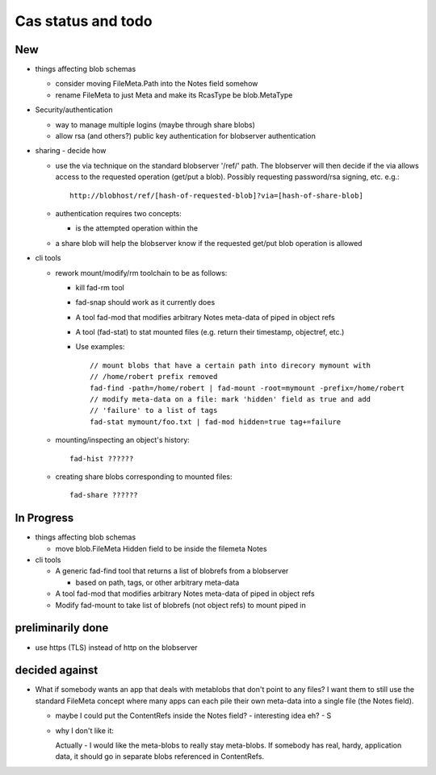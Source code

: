 
Cas status and todo
===================

New
---

* things affecting blob schemas

  - consider moving FileMeta.Path into the Notes field somehow

  - rename FileMeta to just Meta and make its RcasType be blob.MetaType

* Security/authentication

  - way to manage multiple logins (maybe through share blobs)

  - allow rsa (and others?) public key authentication for blobserver
    authentication

* sharing - decide how

  - use the via technique on the standard blobserver '/ref/' path. The
    blobserver will then decide if the via allows access to the requested
    operation (get/put a blob). Possibly requesting password/rsa signing,
    etc. e.g.::
      
      http://blobhost/ref/[hash-of-requested-blob]?via=[hash-of-share-blob]

  - authentication requires two concepts:

    * is the attempted operation within the 

  - a share blob will help the blobserver know if the requested get/put
    blob operation is allowed

* cli tools

  - rework mount/modify/rm toolchain to be as follows:

    - kill fad-rm tool

    - fad-snap should work as it currently does

    - A tool fad-mod that modifies arbitrary Notes meta-data of piped in object refs

    - A tool (fad-stat) to stat mounted files (e.g. return their timestamp, objectref,
      etc.)

    - Use examples::

        // mount blobs that have a certain path into direcory mymount with
        // /home/robert prefix removed
        fad-find -path=/home/robert | fad-mount -root=mymount -prefix=/home/robert 
        // modify meta-data on a file: mark 'hidden' field as true and add
        // 'failure' to a list of tags
        fad-stat mymount/foo.txt | fad-mod hidden=true tag+=failure

  - mounting/inspecting an object's history::

      fad-hist ??????

  - creating share blobs corresponding to mounted files::

      fad-share ??????

In Progress
-----------

* things affecting blob schemas

  - move blob.FileMeta Hidden field to be inside the filemeta Notes

* cli tools

  - A generic fad-find tool that returns a list of blobrefs from a blobserver

    * based on path, tags, or other arbitrary meta-data

  - A tool fad-mod that modifies arbitrary Notes meta-data of piped in object refs

  - Modify fad-mount to take list of blobrefs (not object refs) to mount piped in

preliminarily done
------------------

- use https (TLS) instead of http on the blobserver

decided against
---------------

- What if somebody wants an app that deals with metablobs that don't point to
  any files? I want them to still use the standard FileMeta concept where
  many apps can each pile their own meta-data into a single file (the Notes
  field).

  * maybe I could put the ContentRefs inside the Notes field? - interesting
    idea eh? - S

  * why I don't like it:

    Actually - I would like the meta-blobs to really stay meta-blobs.
    If somebody has real, hardy, application data, it should go in
    separate blobs referenced in ContentRefs.

